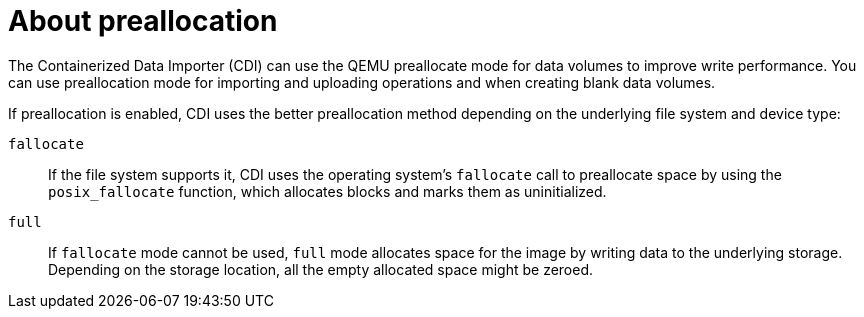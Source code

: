// Module included in the following assemblies:
//
// * virt/virtual_machines/virtual_disks/virt-using-preallocation-for-datavolumes.adoc


[id="virt-about-preallocation_{context}"]
= About preallocation

The Containerized Data Importer (CDI) can use the QEMU preallocate mode for data volumes to improve write performance. You can use preallocation mode for importing and uploading operations and when creating blank data volumes.

If preallocation is enabled, CDI uses the better preallocation method depending on the underlying file system and device type:

`fallocate`::
If the file system supports it, CDI uses the operating system's `fallocate` call to preallocate space by using the `posix_fallocate` function, which allocates blocks and marks them as uninitialized.

`full`::
If `fallocate` mode cannot be used, `full` mode allocates space for the image by writing data to the underlying storage. Depending on the storage location, all the empty allocated space might be zeroed.
